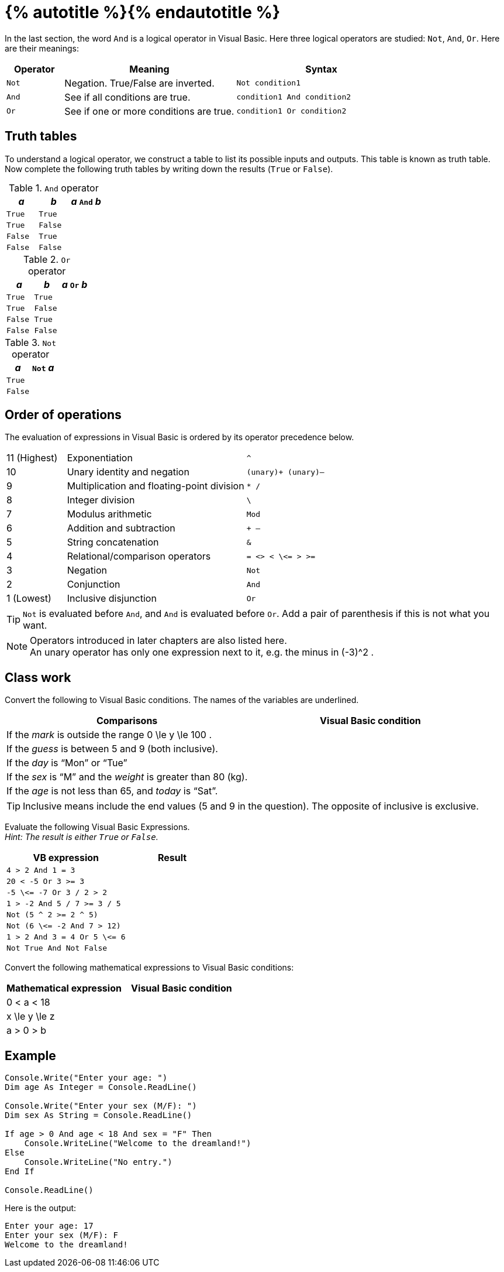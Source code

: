 = {% autotitle %}{% endautotitle %}
:icons: font

In the last section, the word `And` is a logical operator in Visual Basic.
Here three logical operators are studied: `Not`, `And`, `Or`.
Here are their meanings:

[options="header", cols="^1l, 3, 3a"]
|===
|Operator |Meaning |Syntax
|Not |Negation. True/False are inverted. |[source, vb]
Not condition1
|And |See if all conditions are true. |[source, vb]
condition1 And condition2
|Or |See if one or more conditions are true. |[source, vb]
condition1 Or condition2
|===


== Truth tables

To understand a logical operator, we construct a table to list its possible inputs and outputs.
This table is known as truth table.
Now complete the following truth tables by writing down the results (`True` or `False`).

[options="header", cols="^1l, ^1l, ^1l"]
.`And` operator
|===
|_a_ |_b_ |_a_ `And` _b_
|True |True |
|True |False |
|False |True |
|False |False |
|===

[options="header", cols="^1l, ^1l, ^1l"]
.`Or` operator
|===
|_a_ |_b_ |_a_ `Or` _b_
|True |True |
|True |False |
|False |True |
|False |False |
|===

[options="header", cols="^1l, ^1l"]
.`Not` operator
|===
|_a_ |`Not` _a_
|True |
|False |
|===


== Order of operations

The evaluation of expressions in Visual Basic is ordered by its operator precedence below.

[cols="^1, 3, ^2l"]
|===
|11 (Highest) |Exponentiation |^
|10 |Unary identity and negation |(unary)+ (unary)–
|9 |Multiplication and floating-point division |* /
|8 |Integer division |\
|7 |Modulus arithmetic |Mod
|6 |Addition and subtraction |+ –
|5 |String concatenation |&
|4 |Relational/comparison operators |= <> < \<= > >=
|3 |Negation |Not
|2 |Conjunction |And
|1 (Lowest) |Inclusive disjunction |Or
|===

[TIP]
====
`Not` is evaluated before `And`, and `And` is evaluated before `Or`.
Add a pair of parenthesis if this is not what you want.
====

[NOTE]
====
Operators introduced in later chapters are also listed here. +
An unary operator has only one expression next to it, e.g. the minus in $$ (-3)^2 $$.
====


== Class work

Convert the following to Visual Basic conditions.
The names of the variables are underlined.

[options="header" cols="1,l"]
|===
|Comparisons |Visual Basic condition
|If the [underlined]_mark_ is outside the range $$ 0 \le y \le 100 $$. |
|If the [underlined]_guess_ is between 5 and 9 (both inclusive). |
|If the [underlined]_day_ is “Mon” or “Tue” |
|If the [underlined]_sex_ is “M” and the [underlined]_weight_ is greater than 80 (kg). |
|If the [underlined]_age_ is not less than 65, and [underlined]_today_ is “Sat”. |
|===

[TIP]
====
Inclusive means include the end values (5 and 9 in the question).
The opposite of inclusive is exclusive.
====


Evaluate the following Visual Basic Expressions. +
_Hint: The result is either `True` or `False`._

[options="header" cols="4l,3"]
|===
|VB expression |Result
|4 > 2 And 1 = 3 |
|20 < -5 Or 3 >= 3 |
|-5 \<= -7 Or 3 / 2 > 2 |
|1 > -2 And 5 / 7 >= 3 / 5 |
|Not (5 ^ 2 >= 2 ^ 5) |
|Not (6 \<= -2 And 7 > 12) |
|1 > 2 And 3 = 4 Or 5 \<= 6 |
|Not True And Not False |
|===


Convert the following mathematical expressions to Visual Basic conditions:
[options="header" cols="^1,1"]
|===
|Mathematical expression |Visual Basic condition
| $$0 < a < 18$$ |
| $$x \le y \le z$$ |
| $$a > 0 > b$$ |
|===


== Example
[source, vb]
....
Console.Write("Enter your age: ")
Dim age As Integer = Console.ReadLine()

Console.Write("Enter your sex (M/F): ")
Dim sex As String = Console.ReadLine()

If age > 0 And age < 18 And sex = "F" Then
    Console.WriteLine("Welcome to the dreamland!")
Else
    Console.WriteLine("No entry.")
End If

Console.ReadLine()
....

Here is the output:

[role="sample-output", subs="normal"]
....
Enter your age: [userinput]#17#
Enter your sex (M/F): [userinput]#F#
Welcome to the dreamland!
....
